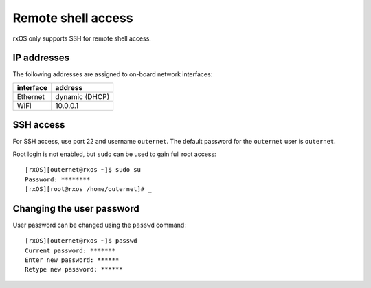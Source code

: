 Remote shell access
===================

rxOS only supports SSH for remote shell access.

IP addresses
------------

The following addresses are assigned to on-board network interfaces:

==========  ===============
interface   address
==========  ===============
Ethernet    dynamic (DHCP)
WiFi        10.0.0.1
==========  ===============

SSH access
----------

For SSH access, use port 22 and username ``outernet``. The default password for
the ``outernet`` user is ``outernet``.

Root login is not enabled, but ``sudo`` can be used to gain full root access::

    [rxOS][outernet@rxos ~]$ sudo su
    Password: ********
    [rxOS][root@rxos /home/outernet]# _

Changing the user password
--------------------------

User password can be changed using the ``passwd`` command::

    [rxOS][outernet@rxos ~]$ passwd
    Current password: *******
    Enter new password: ******
    Retype new password: ******
